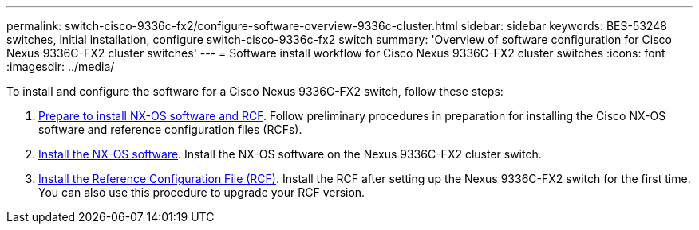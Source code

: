 ---
permalink: switch-cisco-9336c-fx2/configure-software-overview-9336c-cluster.html
sidebar: sidebar
keywords: BES-53248 switches, initial installation, configure switch-cisco-9336c-fx2 switch
summary: 'Overview of software configuration for Cisco Nexus 9336C-FX2 cluster switches'
---
= Software install workflow for Cisco Nexus 9336C-FX2 cluster switches
:icons: font
:imagesdir: ../media/

[.lead]
To install and configure the software for a Cisco Nexus 9336C-FX2 switch, follow these steps:

. link:install-nxos-overview-9336c-cluster.html[Prepare to install NX-OS software and RCF]. Follow preliminary procedures in preparation for installing the Cisco NX-OS software and reference configuration files (RCFs).
. link:install-nxos-software-9336c-cluster.html[Install the NX-OS software]. Install the NX-OS software on the Nexus 9336C-FX2 cluster switch.
. link:install-nxos-rcf-9336c-cluster.html[Install the Reference Configuration File (RCF)]. Install the RCF after setting up the Nexus 9336C-FX2 switch for the first time. You can also use this procedure to upgrade your RCF version.
